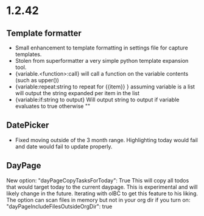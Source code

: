 * 1.2.42
** Template formatter
	- Small enhancement to template formatting in settings file for capture templates.
	- Stolen from superformatter a very simple python template expansion tool.
	- {variable.<function>:call} will call a function on the variable contents (such as upper())
	- {variable:repeat:string to repeat for {{item}} } assuming variable is a list will output the string expanded per item in the list
	- {variable:if:string to output} Will output string to output if variable evaluates to true otherwise ""
** DatePicker
	- Fixed moving outside of the 3 month range. Highlighting today would fail and date would fail to update properly.

** DayPage
   New option: "dayPageCopyTasksForToday": True
   This will copy all todos that would target today to the current daypage. This is experimental and will likely change in the future.
   Iterating with olBC to get this feature to his liking.
   The option can scan files in memory but not in your org dir if you turn on: "dayPageIncludeFilesOutsideOrgDir": true

   
